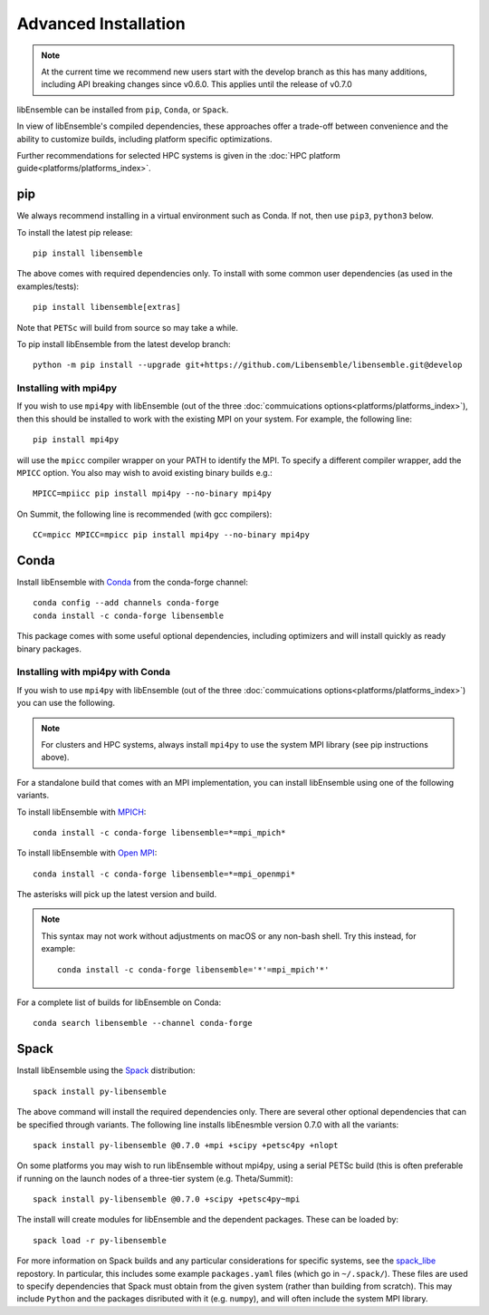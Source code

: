 Advanced Installation
=====================

.. note::
    At the current time we recommend new users start with the develop branch
    as this has many additions, including API breaking changes since v0.6.0.
    This applies until the release of v0.7.0

libEnsemble can be installed from ``pip``, ``Conda``, or ``Spack``.

In view of libEnsemble's compiled dependencies, these approaches
offer a trade-off between convenience and the ability
to customize builds, including platform specific optimizations.

Further recommendations for selected HPC systems is given in the
:doc:`HPC platform guide<platforms/platforms_index>`.

pip
---

We always recommend installing in a virtual environment such as Conda.
If not, then use ``pip3``, ``python3`` below.

To install the latest pip release::

    pip install libensemble

The above comes with required dependencies only. To install with some
common user dependencies (as used in the examples/tests)::

    pip install libensemble[extras]

Note that ``PETSc`` will build from source so may take a while.

To pip install libEnsemble from the latest develop branch::

    python -m pip install --upgrade git+https://github.com/Libensemble/libensemble.git@develop


Installing with mpi4py
^^^^^^^^^^^^^^^^^^^^^^

If you wish to use ``mpi4py`` with libEnsemble (out of the three
:doc:`commuications options<platforms/platforms_index>`), then this should
be installed to work with the existing MPI on your system. For example,
the following line::

    pip install mpi4py

will use the ``mpicc`` compiler wrapper on your PATH to identify the MPI.
To specify a different compiler wrapper, add the ``MPICC`` option.
You also may wish to avoid existing binary builds e.g.::

    MPICC=mpiicc pip install mpi4py --no-binary mpi4py

On Summit, the following line is recommended (with gcc compilers)::

    CC=mpicc MPICC=mpicc pip install mpi4py --no-binary mpi4py


Conda
-----

Install libEnsemble with Conda_ from the conda-forge channel::

    conda config --add channels conda-forge
    conda install -c conda-forge libensemble

This package comes with some useful optional dependencies, including
optimizers and will install quickly as ready binary packages.


Installing with mpi4py with Conda
^^^^^^^^^^^^^^^^^^^^^^^^^^^^^^^^^

If you wish to use ``mpi4py`` with libEnsemble (out of the three
:doc:`commuications options<platforms/platforms_index>`) you can use the
following.

.. note::
    For clusters and HPC systems, always install ``mpi4py`` to use the
    system MPI library (see pip instructions above).

For a standalone build that comes with an MPI implementation, you can install
libEnsemble using one of the following variants.

To install libEnsemble with MPICH_::

    conda install -c conda-forge libensemble=*=mpi_mpich*

To install libEnsemble with `Open MPI`_::

    conda install -c conda-forge libensemble=*=mpi_openmpi*

The asterisks will pick up the latest version and build.

.. note::
    This syntax may not work without adjustments on macOS or any non-bash
    shell. Try this instead, for example::

        conda install -c conda-forge libensemble='*'=mpi_mpich'*'

For a complete list of builds for libEnsemble on Conda::

    conda search libensemble --channel conda-forge


Spack
-----

Install libEnsemble using the Spack_ distribution::

    spack install py-libensemble

The above command will install the required dependencies only. There
are several other optional dependencies that can be specified
through variants. The following line installs libEnesmble
version 0.7.0 with all the variants::

    spack install py-libensemble @0.7.0 +mpi +scipy +petsc4py +nlopt

On some platforms you may wish to run libEnsemble without mpi4py,
using a serial PETSc build (this is often preferable if running on
the launch nodes of a three-tier system (e.g. Theta/Summit)::

    spack install py-libensemble @0.7.0 +scipy +petsc4py~mpi

The install will create modules for libEnsemble and the dependent
packages. These can be loaded by::

    spack load -r py-libensemble

For more information on Spack builds and any particular considerations
for specific systems, see the spack_libe_ repostory. In particular, this
includes some example ``packages.yaml`` files (which go in ``~/.spack/``).
These files are used to specify dependencies that Spack must obtain from
the given system (rather than building from scratch). This may include
``Python`` and the packages disributed with it (e.g. ``numpy``), and will
often include the system MPI library.


.. _GitHub: https://github.com/Libensemble/libensemble
.. _Conda: https://docs.conda.io/en/latest/
.. _conda-forge: https://conda-forge.org/
.. _MPICH: https://www.mpich.org/
.. _`Open MPI`: https://www.open-mpi.org/
.. _Spack: https://spack.readthedocs.io/en/latest
.. _spack_libe: https://github.com/Libensemble/spack_libe

